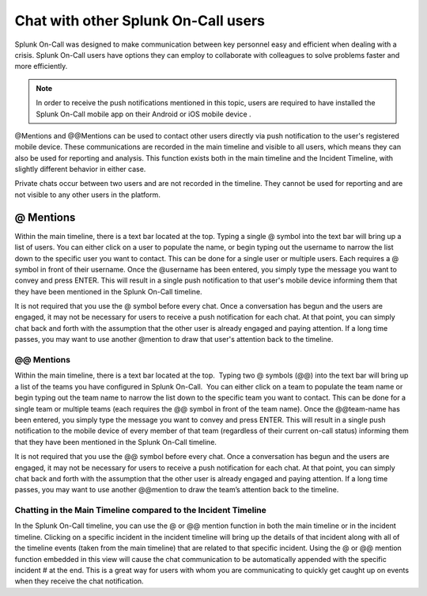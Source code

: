 .. _user-chat:

************************************************************************
Chat with other Splunk On-Call users
************************************************************************

.. meta::
   :description: About the chat communication tools in Splunk On-Call.



Splunk On-Call was designed to make communication between key personnel easy and efficient when dealing with a crisis. Splunk On-Call users have options they can employ to collaborate with colleagues to solve problems faster and more efficiently.



.. note:: In order to receive the push notifications mentioned in this topic, users are required to have installed the Splunk On-Call mobile app on their Android or iOS mobile device .

@Mentions and @@Mentions can be used to contact other users directly via push notification to the user's registered mobile device. These communications are recorded in the main timeline and visible to all users, which means they can also be used for reporting and analysis. This function exists both in the main timeline and the Incident Timeline, with slightly different behavior in either case.

Private chats occur between two users and are not recorded in the timeline. They cannot be used for reporting and are not visible to any other users in the platform.

@ Mentions
======================

Within the main timeline, there is a text bar located at the top. Typing a single @ symbol into the text bar will bring up a list of users. You can either click on a user to populate the name, or begin
typing out the username to narrow the list down to the specific user you want to contact. This can be done for a single user or multiple users. Each requires a @ symbol in front of their username. Once
the @username has been entered, you simply type the message you want to convey and press ENTER. This will result in a single push notification to that user's mobile device informing them that they have
been mentioned in the Splunk On-Call timeline.

It is not required that you use the @ symbol before every chat. Once a conversation has begun and the users are engaged, it may not be necessary for users to receive a push notification for each chat. At
that point, you can simply chat back and forth with the assumption that the other user is already engaged and paying attention. If a long time passes, you may want to use another @mention to draw that user's attention back to the timeline.

.. _mentions-1:

**@@ Mentions**
~~~~~~~~~~~~~~~

Within the main timeline, there is a text bar located at the top.
 Typing two @ symbols (@@) into the text bar will bring up a list of the
teams you have configured in Splunk On-Call.  You can either click on a
team to populate the team name or begin typing out the team name to
narrow the list down to the specific team you want to contact. This can
be done for a single team or multiple teams (each requires the @@ symbol
in front of the team name). Once the @@team-name has been entered, you
simply type the message you want to convey and press ENTER. This will
result in a single push notification to the mobile device of every
member of that team (regardless of their current on-call status)
informing them that they have been mentioned in the Splunk On-Call
timeline.

It is not required that you use the @@ symbol before every chat. Once a
conversation has begun and the users are engaged, it may not be
necessary for users to receive a push notification for each chat. At
that point, you can simply chat back and forth with the assumption that
the other user is already engaged and paying attention. If a long time
passes, you may want to use another @@mention to draw the team’s
attention back to the timeline.

Chatting in the Main Timeline compared to the Incident Timeline
~~~~~~~~~~~~~~~~~~~~~~~~~~~~~~~~~~~~~~~~~~~~~~~~~~~~~~~~~~~

In the Splunk On-Call timeline, you can use the @ or @@ mention function
in both the main timeline or in the incident timeline. Clicking on a
specific incident in the incident timeline will bring up the details of
that incident along with all of the timeline events (taken from the main
timeline) that are related to that specific incident. Using the @ or @@
mention function embedded in this view will cause the chat communication
to be automatically appended with the specific incident # at the end.
This is a great way for users with whom you are communicating to quickly
get caught up on events when they receive the chat notification.
